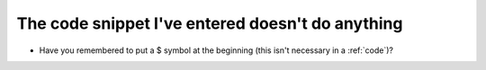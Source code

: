 .. _snippetFail:

The code snippet I've entered doesn't do anything
-------------------------------------------------

-	Have you remembered to put a $ symbol at the beginning (this isn't necessary in a :ref:`code`)?